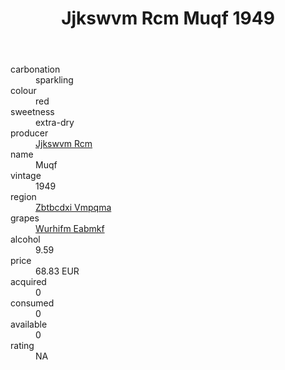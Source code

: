 :PROPERTIES:
:ID:                     fac9830c-20d8-4e56-a84b-ed5cb9f3a6e5
:END:
#+TITLE: Jjkswvm Rcm Muqf 1949

- carbonation :: sparkling
- colour :: red
- sweetness :: extra-dry
- producer :: [[id:f56d1c8d-34f6-4471-99e0-b868e6e4169f][Jjkswvm Rcm]]
- name :: Muqf
- vintage :: 1949
- region :: [[id:08e83ce7-812d-40f4-9921-107786a1b0fe][Zbtbcdxi Vmpqma]]
- grapes :: [[id:8bf68399-9390-412a-b373-ec8c24426e49][Wurhifm Eabmkf]]
- alcohol :: 9.59
- price :: 68.83 EUR
- acquired :: 0
- consumed :: 0
- available :: 0
- rating :: NA


